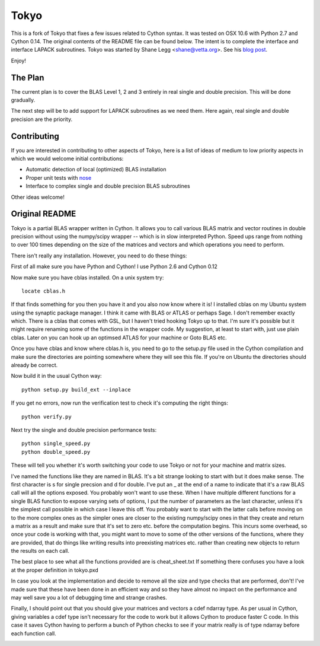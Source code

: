 =====
Tokyo
=====

This is a fork of Tokyo that fixes a few issues related to Cython syntax. It
was tested on OSX 10.6 with Python 2.7 and Cython 0.14. The original contents
of the README file can be found below. The intent is to complete the interface
and interface LAPACK subroutines. Tokyo was started by Shane Legg
<shane@vetta.org>. See his
`blog post
<http://www.vetta.org/2009/09/tokyo-a-cython-blas-wrapper-for-fast-matrix-math>`_.

Enjoy!


The Plan
========

The current plan is to cover the BLAS Level 1, 2 and 3 entirely in real single
and double precision. This will be done gradually.

The next step will be to add support for LAPACK subroutines as we need them.
Here again, real single and double precision are the priority.


Contributing
============

If you are interested in contributing to other aspects of Tokyo, here is a list
of ideas of medium to low priority aspects in which we would welcome initial
contributions:

* Automatic detection of local (optimized) BLAS installation
* Proper unit tests with `nose
  <http://somethingaboutorange.com/mrl/projects/nose>`_
* Interface to complex single and double precision BLAS subroutines

Other ideas welcome!


Original README
===============

Tokyo is a partial BLAS wrapper written in Cython.  It allows you
to call various BLAS matrix and vector routines in double precision
without using the numpy/scipy wrapper -- which is in slow interpreted
Python.  Speed ups range from nothing to over 100 times depending on
the size of the matrices and vectors and which operations you need to
perform.

There isn't really any installation.  However, you need to do these
things:

First of all make sure you have Python and Cython!  I use Python 2.6
and Cython 0.12

Now make sure you have cblas installed.  On a unix system try::

    locate cblas.h

If that finds something for you then you have it and you also now
know where it is!  I installed cblas on my Ubuntu system using the
synaptic package manager.  I think it came with BLAS or ATLAS or
perhaps Sage.  I don't remember exactly which.  There is a cblas
that comes with GSL, but I haven't tried hooking Tokyo up to that.
I'm sure it's possible but it might require renaming some of the
functions in the wrapper code.  My suggestion, at least to start
with, just use plain cblas.  Later on you can hook up an optimsed
ATLAS for your machine or Goto BLAS etc.

Once you have cblas and know where cblas.h is, you need to go to
the setup.py file used in the Cython compilation and make sure the
directories are pointing somewhere where they will see this file.
If you're on Ubuntu the directories should already be correct.

Now build it in the usual Cython way::

    python setup.py build_ext --inplace

If you get no errors, now run the verification test to check
it's computing the right things::

    python verify.py

Next try the single and double precision performance tests::

    python single_speed.py
    python double_speed.py

These will tell you whether it's worth switching your code
to use Tokyo or not for your machine and matrix sizes.

I've named the functions like they are named in BLAS.  It's
a bit strange looking to start with but it does make sense.
The first character is s for single precsion and d for double.
I've put an _ at the end of a name to indicate that it's a
raw BLAS call will all the options exposed.  You probably
won't want to use these.  When I have multiple different
functions for a single BLAS function to expose varying sets of
options, I put the number of parameters as the last character,
unless it's the simplest call possible in which case I leave
this off.  You probably want to start with the latter calls
before moving on to the more complex ones as the simpler ones
are closer to the existing numpy/scipy ones in that they create
and return a matrix as a result and make sure that it's set to
zero etc. before the computation begins.  This incurs some
overhead, so once your code is working with that, you might want
to move to some of the other versions of the functions, where
they are provided, that do things like writing results into
preexisting matrices etc. rather than creating new objects to
return the results on each call.

The best place to see what all the functions provided are is
cheat_sheet.txt  If something there confuses you have a look
at the proper definition in tokyo.pxd

In case you look at the implementation and decide to remove
all the size and type checks that are performed, don't!
I've made sure that these have been done in an efficient way and
so they have almost no impact on the performance and may well
save you a lot of debugging time and strange crashes.

Finally, I should point out that you should give your matrices
and vectors a cdef ndarray type.  As per usual in Cython, giving
variables a cdef type isn't necessary for the code to work but
it allows Cython to produce faster C code.  In this case it
saves Cython having to perform a bunch of Python checks to see if
your matrix really is of type ndarray before each function call.


.. image:: https://d2weczhvl823v0.cloudfront.net/tokyo/tokyo/trend.png
   :alt: Bitdeli badge
   :target: https://bitdeli.com/free

